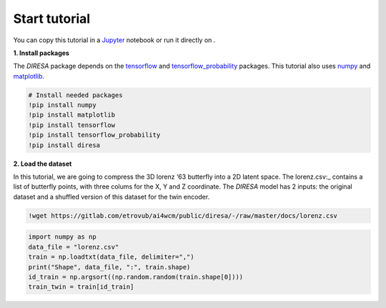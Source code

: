 .. _start:

Start tutorial
==============

You can copy this tutorial in a Jupyter_ notebook or run it directly on |Colab|.

.. _Jupyter: https://jupyter.org

.. |Colab| image:: https://colab.research.google.com/assets/colab-badge.svg
   :target: https://colab.research.google.com/github/gdepaepe/diresa/blob/main/diresa.ipynb
   :alt: Colab
   :class: cmlbadge

**1. Install packages**

The *DIRESA* package depends on the tensorflow_ and tensorflow_probability_ packages. 
This tutorial also uses numpy_ and matplotlib_.

.. _tensorFlow: https://www.tensorflow.org
.. _tensorflow_probability: https://www.tensorflow.org/probability
.. _numpy: https://numpy.org
.. _matplotlib: https://matplotlib.org

.. code-block:: ipython

  # Install needed packages
  !pip install numpy
  !pip install matplotlib
  !pip install tensorflow
  !pip install tensorflow_probability
  !pip install diresa

**2. Load the dataset**

In this tutorial, we are going to compress the 3D lorenz ‘63 butterfly into a 2D latent space. 
The lorenz.csv:_ contains a list of butterfly points, with three colums for the X, Y and Z coordinate. 
The *DIRESA* model has 2 inputs: the original dataset and a shuffled version of this dataset for the twin encoder.

.. _lorenz.csv: https://gitlab.com/etrovub/ai4wcm/public/diresa/-/raw/master/docs/lorenz.csv

.. code-block:: ipython

  !wget https://gitlab.com/etrovub/ai4wcm/public/diresa/-/raw/master/docs/lorenz.csv

.. code-block:: ipython
  
  import numpy as np
  data_file = "lorenz.csv"
  train = np.loadtxt(data_file, delimiter=",")
  print("Shape", data_file, ":", train.shape)
  id_train = np.argsort((np.random.random(train.shape[0])))
  train_twin = train[id_train]
